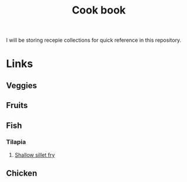 #+Title: Cook book
I will be storing recepie collections for quick reference in this repository.

* Links
** Veggies
** Fruits
** Fish
*** Tilapia
**** [[./fish/tilapia-fillet-fry.org][Shallow sillet fry]]
** Chicken
